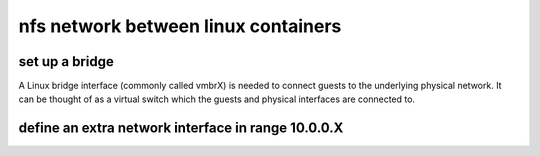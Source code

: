 nfs network between linux containers
====================================





set up a bridge
---------------

A Linux bridge interface (commonly called vmbrX) is needed to connect guests to the underlying physical network. It can be thought of as a virtual switch which the guests and physical interfaces are connected to.

define an extra network interface in range 10.0.0.X
--------------------------------------------------- 


.. image::images/network-nfs.png 
